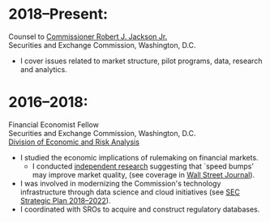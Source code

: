 * 2018--Present:
  Counsel to [[https://www.sec.gov/biography/commissioner-robert-j-jackson][Commissioner Robert J. Jackson Jr.]]\\
  Securities and Exchange Commission, Washington, D.C.

- I cover issues related to market structure, pilot programs, data, research and
  analytics.

* 2016--2018: 
  Financial Economist Fellow \\
  Securities and Exchange Commission, Washington, D.C. \\
  [[http://www.sec.gov/dera][Division of Economic and Risk Analysis]]

- I studied the economic implications of rulemaking on financial markets.
  - I conducted [[https://ssrn.com/abstract=3195001][independent research]] suggesting that `speed bumps' may improve
    market quality, (see coverage in [[https://www.wsj.com/articles/study-finds-speed-bumps-help-protect-ordinary-investors-1528974002][Wall Street Journal]]).
- I was involved in modernizing the Commission's technology infrastructure
  through data science and cloud initiatives (see [[https://www.sec.gov/files/SEC_Strategic_Plan_FY18-FY22_FINAL_0.pdf][SEC Strategic Plan
  2018--2022]]).
- I coordinated with SROs to acquire and construct regulatory databases.
